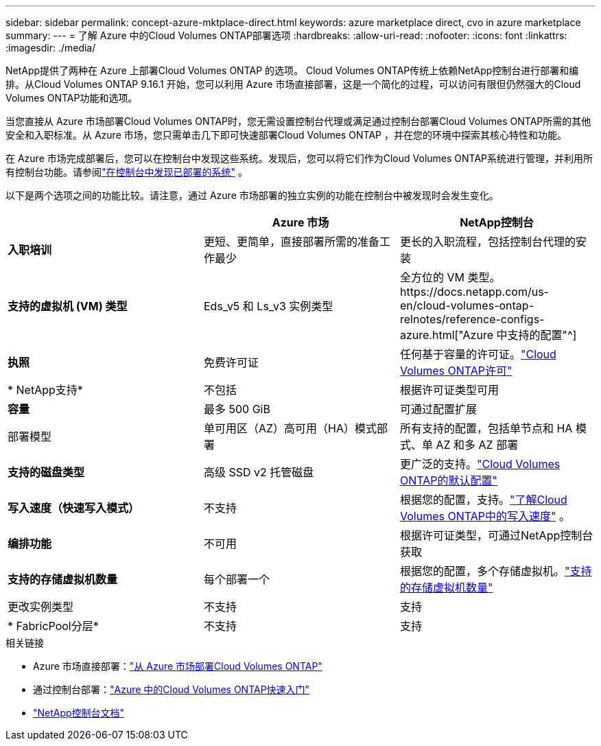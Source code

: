 ---
sidebar: sidebar 
permalink: concept-azure-mktplace-direct.html 
keywords: azure marketplace direct, cvo in azure marketplace 
summary:  
---
= 了解 Azure 中的Cloud Volumes ONTAP部署选项
:hardbreaks:
:allow-uri-read: 
:nofooter: 
:icons: font
:linkattrs: 
:imagesdir: ./media/


[role="lead"]
NetApp提供了两种在 Azure 上部署Cloud Volumes ONTAP 的选项。 Cloud Volumes ONTAP传统上依赖NetApp控制台进行部署和编排。从Cloud Volumes ONTAP 9.16.1 开始，您可以利用 Azure 市场直接部署，这是一个简化的过程，可以访问有限但仍然强大的Cloud Volumes ONTAP功能和选项。

当您直接从 Azure 市场部署Cloud Volumes ONTAP时，您无需设置控制台代理或满足通过控制台部署Cloud Volumes ONTAP所需的其他安全和入职标准。从 Azure 市场，您只需单击几下即可快速部署Cloud Volumes ONTAP ，并在您的环境中探索其核心特性和功能。

在 Azure 市场完成部署后，您可以在控制台中发现这些系统。发现后，您可以将它们作为Cloud Volumes ONTAP系统进行管理，并利用所有控制台功能。请参阅link:task-deploy-cvo-azure-mktplc.html["在控制台中发现已部署的系统"] 。

以下是两个选项之间的功能比较。请注意，通过 Azure 市场部署的独立实例的功能在控制台中被发现时会发生变化。

[cols="3*"]
|===
|  | Azure 市场 | NetApp控制台 


| *入职培训* | 更短、更简单，直接部署所需的准备工作最少 | 更长的入职流程，包括控制台代理的安装 


| *支持的虚拟机 (VM) 类型*  a| 
Eds_v5 和 Ls_v3 实例类型
| 全方位的 VM 类型。https://docs.netapp.com/us-en/cloud-volumes-ontap-relnotes/reference-configs-azure.html["Azure 中支持的配置"^] 


| *执照* | 免费许可证 | 任何基于容量的许可证。link:concept-licensing.html["Cloud Volumes ONTAP许可"] 


| * NetApp支持* | 不包括 | 根据许可证类型可用 


| *容量* | 最多 500 GiB | 可通过配置扩展 


| 部署模型 | 单可用区（AZ）高可用（HA）模式部署 | 所有支持的配置，包括单节点和 HA 模式、单 AZ 和多 AZ 部署 


| *支持的磁盘类型* | 高级 SSD v2 托管磁盘 | 更广泛的支持。link:concept-storage.html#azure-storage["Cloud Volumes ONTAP的默认配置"] 


| *写入速度（快速写入模式）* | 不支持 | 根据您的配置，支持。link:concept-write-speed.html["了解Cloud Volumes ONTAP中的写入速度"] 。 


| *编排功能* | 不可用 | 根据许可证类型，可通过NetApp控制台获取 


| *支持的存储虚拟机数量* | 每个部署一个 | 根据您的配置，多个存储虚拟机。link:task-managing-svms-azure.html#supported-number-of-storage-vms["支持的存储虚拟机数量"] 


| 更改实例类型 | 不支持 | 支持 


| * FabricPool分层* | 不支持 | 支持 
|===
.相关链接
* Azure 市场直接部署：link:task-deploy-cvo-azure-mktplc.html["从 Azure 市场部署Cloud Volumes ONTAP"]
* 通过控制台部署：link:task-getting-started-azure.html["Azure 中的Cloud Volumes ONTAP快速入门"]
* https://docs.netapp.com/us-en/bluexp-family/index.html["NetApp控制台文档"^]


